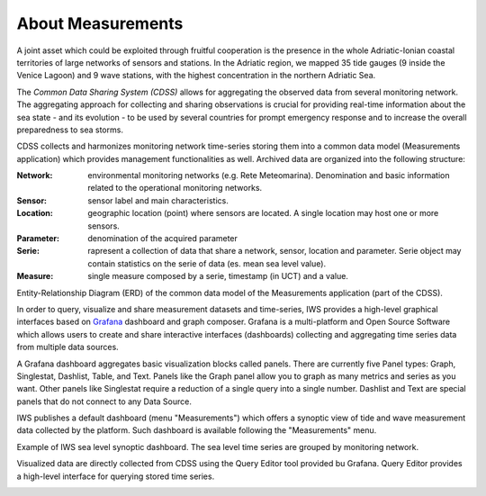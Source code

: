 About Measurements
==================

A joint asset which could be exploited through fruitful cooperation is
the presence in the whole Adriatic-Ionian coastal territories of large
networks of sensors and stations. In the Adriatic region, we mapped 35
tide gauges (9 inside the Venice Lagoon) and 9 wave stations, with the
highest concentration in the northern Adriatic Sea.

The *Common Data Sharing System (CDSS)* allows for aggregating the
observed data from several monitoring network.  The aggregating
approach for collecting and sharing observations is crucial for
providing real-time information about the sea state - and its
evolution - to be used by several countries for prompt emergency
response and to increase the overall preparedness to sea storms.

CDSS collects and harmonizes monitoring network time-series storing
them into a common data model (Measurements application) which
provides management functionalities as well. Archived data are organized into the following structure:

:Network:
   environmental monitoring networks (e.g. Rete Meteomarina). Denomination and basic information related to the operational monitoring networks.

:Sensor:
   sensor label and main characteristics.

:Location:
   geographic location (point) where sensors are located. A single location may host one or more sensors.

:Parameter:
   denomination of the acquired parameter

:Serie:
   rapresent a collection of data that share a network, sensor, location and parameter. Serie object may contain statistics on the serie of data (es. mean sea level value).

:Measure:
   single measure composed by a serie, timestamp (in UCT) and a value.



.. image:: image/iws_measurements_graph.png
   :width: 550px
   :alt: query builder
   :align: center

Entity-Relationship Diagram (ERD) of the common data model of the Measurements application (part of the CDSS).



In order to query, visualize and share measurement datasets and
time-series, IWS provides a high-level graphical interfaces based on
`Grafana <https://grafana.com>`_ dashboard and graph composer.
Grafana is a multi-platform and Open Source Software which allows
users to create and share interactive interfaces (dashboards)
collecting and aggregating time series data from multiple data sources.

A Grafana dashboard aggregates basic visualization blocks called
panels. There are currently five Panel types: Graph, Singlestat,
Dashlist, Table, and Text. Panels like the Graph panel allow you to
graph as many metrics and series as you want. Other panels like
Singlestat require a reduction of a single query into a single
number. Dashlist and Text are special panels that do not connect to
any Data Source.

IWS publishes a default dashboard (menu "Measurements") which offers a
synoptic view of tide and wave measurement data collected by the platform.
Such dashboard is available following the "Measurements" menu.

.. image:: image/measurements_menu.png
   :width: 250px
   :alt: measurements menu
   :align: center

.. image:: image/synoptic_dashboard.png
   :width: 650px
   :alt: default synoptic dashboard
   :align: center

Example of IWS sea level synoptic dashboard. The sea level time series are grouped by monitoring network.


Visualized data are directly collected from  CDSS using the Query Editor tool provided bu Grafana. Query Editor provides a high-level interface for querying stored time series.

.. image:: image/query_builder.png
   :width: 550px
   :alt: query builder
   :align: center





..
   CDDS provides access to the stored resources through standardized interfaces (e.g OGC-Web service, web API). A core set of OGC web services and other protocols and standards commonly used
   in the field of Atmospheric and Marine Sciences have be implemented:

    * OGC Web Feature Service (OGC-WFS, OGCI2005): standard interface to request and download geographical features across the web;
    *  OGC Web Coverage Service (OGC-WCS, OGCI2008): standard interface to request and download coverages that is, digital geospatial information representing space/time-varying phenomena;
    *  OGC Sensor Observation Service (OGC-SOS, OGCI2012a): standard interface to request and download real-time sensor data and sensor data time series;
    *  OGC portrayal service (e.g. Web Map Service, OGCI2006; Tile Map  *  Service, OGCI2012b; Web  *  Map Tiling Service, OGCI2010): standard interfaces to visualize the geospatial datasets;
    * OGC Catalogue Service for the Web (CS-W; OGCI2007): standard for exposing a catalogue of geospatial resources;
    * Data Access Protocol (DAP; GPSHF2004): protocol designed for the efficient transmission of scientific data over the internet.

   In addition, the Common Data Sharing System will implement dedicated I-STORMS
   API for easily supporting IWS functionalities. Such API will follow the Open API
   Specification (OAO2014).

   .. rubric:: References

   .. [OGCI2005] Open Geospatial Consortium Inc., 2005. Web Feature Service Implementation Specification.
   .. [OGCI2006] Open Geospatial Consortium Inc., 2006. OpenGIS Web Map Server Implementation Specification.
   .. [OGCI2007] Open Geospatial Consortium Inc., 2007. OpenGIS Catalogue Services Specification.ication.
   .. [OGCI2008] Open Geospatial Consortium Inc., 2008. Web Coverage Service (WCS) Implementation Standard.
   .. [OGCI2010] Open Geospatial Consortium Inc., 2010b. Web Map Tile Service Implementation Standard.
   .. [OGCI2012a] Open Geospatial Consortium Inc., 2012. OGC Sensor Observation Service Interface Standard.
   .. [OGCI2012b] Open Geospatial Consortium Inc., 2012.. Tile Map Service Specification - OSGeo [WWW Document].
   .. [GPSHF2004] Gallagher, J., Potter, N., Sgouros, T., Hankin, S., Flierl, G., 2004. The data access protocol—DAP 2.0. Httpwww Opendap Org.
   .. [OAO2014] Open API Initiative, 2014. OpenAPI Specification.
